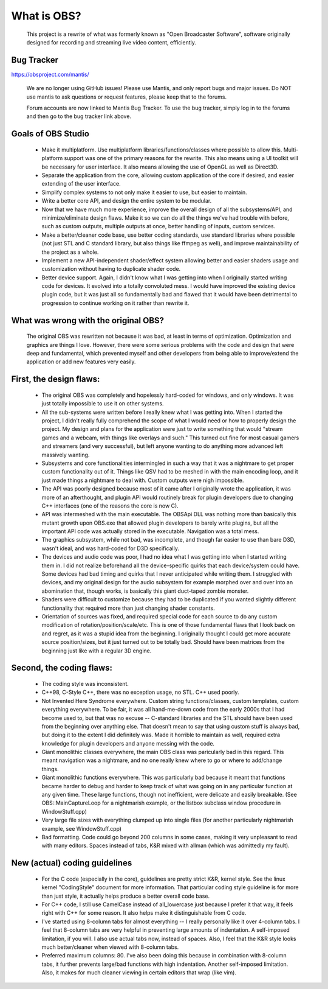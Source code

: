 ===========
What is OBS?
===========

  This project is a rewrite of what was formerly known as "Open Broadcaster
  Software", software originally designed for recording and streaming live
  video content, efficiently.


Bug Tracker
----------------------------------------------------

https://obsproject.com/mantis/

   We are no longer using GitHub issues!  Please use Mantis, and only report
   bugs and major issues.  Do NOT use mantis to ask questions or request
   features, please keep that to the forums.

   Forum accounts are now linked to Mantis Bug Tracker.  To use the bug
   tracker, simply log in to the forums and then go to the bug tracker link
   above.


Goals of OBS Studio
----------------------------------------------------

 - Make it multiplatform.  Use multiplatform libraries/functions/classes where
   possible to allow this.  Multi-platform support was one of the primary
   reasons for the rewrite.  This also means using a UI toolkit will be
   necessary for user interface.  It also means allowing the use of OpenGL as
   well as Direct3D.

 - Separate the application from the core, allowing custom application of
   the core if desired, and easier extending of the user interface.

 - Simplify complex systems to not only make it easier to use, but easier to
   maintain.

 - Write a better core API, and design the entire system to be modular.

 - Now that we have much more experience, improve the overall design of all
   the subsystems/API, and minimize/eliminate design flaws.  Make it so we can
   do all the things we've had trouble with before, such as custom outputs,
   multiple outputs at once, better handling of inputs, custom services.

 - Make a better/cleaner code base, use better coding standards, use standard
   libraries where possible (not just STL and C standard library, but also
   things like ffmpeg as well), and improve maintainability of the project as a
   whole.

 - Implement a new API-independent shader/effect system allowing better and
   easier shaders usage and customization without having to duplicate shader
   code.

 - Better device support.  Again, I didn't know what I was getting into when
   I originally started writing code for devices.  It evolved into a totally
   convoluted mess.  I would have improved the existing device plugin code, but
   it was just all so fundamentally bad and flawed that it would have been
   detrimental to progression to continue working on it rather than rewrite it.


What was wrong with the original OBS?
----------------------------------------------------

  The original OBS was rewritten not because it was bad, at least in terms of
  optimization.  Optimization and graphics are things I love.  However, there
  were some serious problems with the code and design that were deep and
  fundamental, which prevented myself and other developers from being able to
  improve/extend the application or add new features very easily.


First, the design flaws:
----------------------------------------------------

    - The original OBS was completely and hopelessly hard-coded for windows,
      and only windows.  It was just totally impossible to use it on other
      systems.

    - All the sub-systems were written before I really knew what I was getting
      into.  When I started the project, I didn't really fully comprehend the
      scope of what I would need or how to properly design the project.  My
      design and plans for the application were just to write something that
      would "stream games and a webcam, with things like overlays and such."
      This turned out fine for most casual gamers and streamers (and very
      successful), but left anyone wanting to do anything more advanced left
      massively wanting.

    - Subsystems and core functionalities intermingled in such a way that it
      was a nightmare to get proper custom functionality out of it.  Things
      like QSV had to be meshed in with the main encoding loop, and it just
      made things a nightmare to deal with.  Custom outputs were nigh
      impossible.

    - The API was poorly designed because most of it came after I originally
      wrote the application, it was more of an afterthought, and plugin API
      would routinely break for plugin developers due to changing C++
      interfaces (one of the reasons the core is now C).

    - API was intermeshed with the main executable.  The OBSApi DLL was
      nothing more than basically this mutant growth upon OBS.exe that allowed
      plugin developers to barely write plugins, but all the important API
      code was actually stored in the executable.  Navigation was a total mess.

    - The graphics subsystem, while not bad, was incomplete, and though far
      easier to use than bare D3D, wasn't ideal, and was hard-coded for D3D
      specifically.

    - The devices and audio code was poor, I had no idea what I was getting into
      when I started writing them in.  I did not realize beforehand all the
      device-specific quirks that each device/system could have.  Some devices
      had bad timing and quirks that I never anticipated while writing them.
      I struggled with devices, and my original design for the audio subsystem
      for example morphed over and over into an abomination that, though works,
      is basically this giant duct-taped zombie monster.

    - Shaders were difficult to customize because they had to be duplicated if
      you wanted slightly different functionality that required more than just
      changing shader constants.

    - Orientation of sources was fixed, and required special code for each
      source to do any custom modification of rotation/position/scale/etc.
      This is one of those fundamental flaws that I look back on and regret, as
      it was a stupid idea from the beginning.  I originally thought I could
      get more accurate source position/sizes, but it just turned out to be
      totally bad.  Should have been matrices from the beginning just like with
      a regular 3D engine.


Second, the coding flaws:
----------------------------------------------------
  
    - The coding style was inconsistent.

    - C++98, C-Style C++, there was no exception usage, no STL.  C++ used
      poorly.

    - Not Invented Here Syndrome everywhere.  Custom string functions/classes,
      custom templates, custom everything everywhere.  To be fair, it was all
      hand-me-down code from the early 2000s that I had become used to, but
      that was no excuse -- C-standard libraries and the STL should have been
      used from the beginning over anything else.  That doesn't mean to say
      that using custom stuff is always bad, but doing it to the extent I did
      definitely was.  Made it horrible to maintain as well, required extra
      knowledge for plugin developers and anyone messing with the code.

    - Giant monolithic classes everywhere, the main OBS class was paricularly
      bad in this regard.  This meant navigation was a nightmare, and no one
      really knew where to go or where to add/change things.

    - Giant monolithic functions everywhere.  This was particularly bad
      because it meant that functions became harder to debug and harder to
      keep track of what was going on in any particular function at any given
      time.  These large functions, though not inefficient, were delicate and
      easily breakable.  (See OBS::MainCaptureLoop for a nightmarish example,
      or the listbox subclass window procedure in WindowStuff.cpp)

    - Very large file sizes with everything clumped up into single files (for
      another particularly nightmarish example, see WindowStuff.cpp)

    - Bad formatting.  Code could go beyond 200 columns in some cases, making
      it very unpleasant to read with many editors.  Spaces instead of tabs,
      K&R mixed with allman (which was admittedly my fault).


New (actual) coding guidelines
----------------------------------------------------

 - For the C code (especially in the core), guidelines are pretty strict K&R,
   kernel style.  See the linux kernel "CodingStyle" document for more
   information.  That particular coding style guideline is for more than just
   style, it actually helps produce a better overall code base.

 - For C++ code, I still use CamelCase instead of all_lowercase just because
   I prefer it that way, it feels right with C++ for some reason.  It also
   helps make it distinguishable from C code.

 - I've started using 8-column tabs for almost everything -- I really
   personally like it over 4-column tabs.  I feel that 8-column tabs are very
   helpful in preventing large amounts of indentation.  A self-imposed
   limitation, if you will.  I also use actual tabs now, instead of spaces.
   Also, I feel that the K&R style looks much better/cleaner when viewed with
   8-column tabs.

 - Preferred maximum columns: 80.  I've also been doing this because in
   combination with 8-column tabs, it further prevents large/bad functions
   with high indentation.  Another self-imposed limitation.  Also, it makes
   for much cleaner viewing in certain editors that wrap (like vim).
